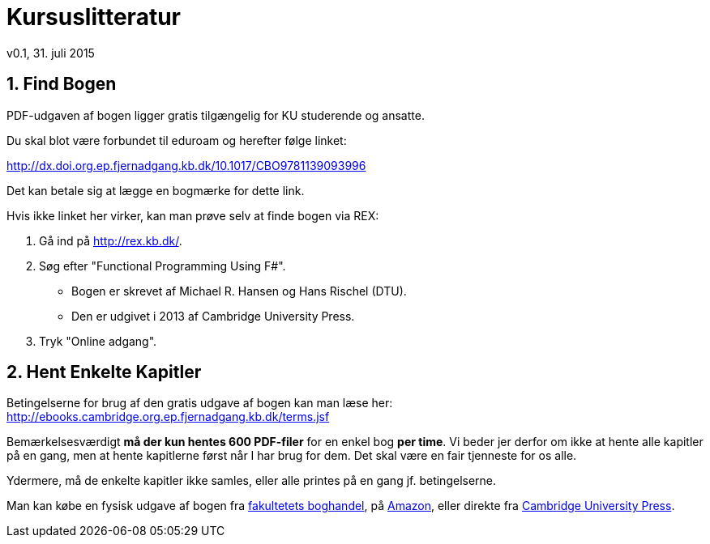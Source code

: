 = Kursuslitteratur
v0.1, 31. juli 2015
:sectnums:
:sectanchors:

== Find Bogen

PDF-udgaven af bogen ligger gratis tilgængelig for KU studerende og ansatte.

Du skal blot være forbundet til eduroam og herefter følge linket:

http://dx.doi.org.ep.fjernadgang.kb.dk/10.1017/CBO9781139093996

Det kan betale sig at lægge en bogmærke for dette link.

Hvis ikke linket her virker, kan man prøve selv at finde bogen via REX:

. Gå ind på http://rex.kb.dk/.
. Søg efter "Functional Programming Using F#".
  * Bogen er skrevet af Michael R. Hansen og Hans Rischel (DTU).
  * Den er udgivet i 2013 af Cambridge University Press.
. Tryk "Online adgang".

== Hent Enkelte Kapitler

Betingelserne for brug af den gratis udgave af bogen kan man læse her:
http://ebooks.cambridge.org.ep.fjernadgang.kb.dk/terms.jsf

Bemærkelsesværdigt *må der kun hentes 600 PDF-filer* for en enkel bog *per
time*.  Vi beder jer derfor om ikke at hente alle kapitler på en gang, men at
hente kapitlerne først når I har brug for dem. Det skal være en fair tjenneste
for os alle.

Ydermere, må de enkelte kapitler ikke samles, eller alle printes på en gang jf.
betingelserne.

Man kan købe en fysisk udgave af bogen fra
http://www.academicbooks.dk/functional-programming-using-f%2523/hans-rischel/michael-r-hansen/9781107019027[fakultetets
boghandel], på
http://www.amazon.co.uk/Functional-Programming-Using-Michael-Hansen/dp/1107684064/[Amazon],
eller direkte fra
http://www.cambridge.org/dk/academic/subjects/computer-science/programming-languages-and-applied-logic/functional-programming-using-f[Cambridge
University Press].
